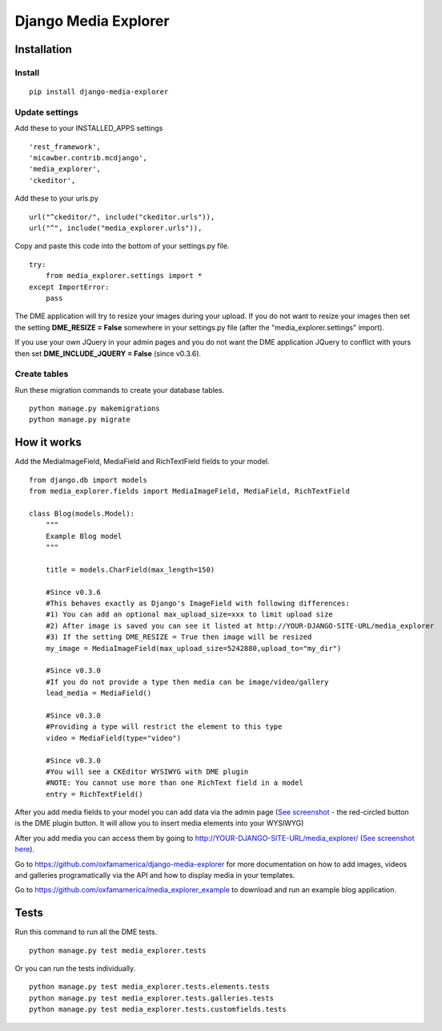 *********************
Django Media Explorer
*********************


Installation
************

Install
#######

::

    pip install django-media-explorer

Update settings
###############

Add these to your INSTALLED_APPS settings

::

    'rest_framework',
    'micawber.contrib.mcdjango',
    'media_explorer',
    'ckeditor',

Add these to your urls.py

::

    url("^ckeditor/", include("ckeditor.urls")),
    url("^", include("media_explorer.urls")),

Copy and paste this code into the bottom of your settings.py file.

::

    try:
        from media_explorer.settings import *
    except ImportError:
        pass


The DME application will try to resize your images during your upload. If you do not want to resize your images then set the setting **DME_RESIZE = False** somewhere in your settings.py file (after the "media_explorer.settings" import).

If you use your own JQuery in your admin pages and you do not want the DME application JQuery to conflict with yours then set **DME_INCLUDE_JQUERY = False** (since v0.3.6).

Create tables
#############

Run these migration commands to create your database tables.

::

    python manage.py makemigrations
    python manage.py migrate


How it works
************

Add the MediaImageField, MediaField and RichTextField fields to your model.

::

    from django.db import models
    from media_explorer.fields import MediaImageField, MediaField, RichTextField

    class Blog(models.Model):
        """
        Example Blog model
        """

        title = models.CharField(max_length=150)

        #Since v0.3.6
        #This behaves exactly as Django's ImageField with following differences:
        #1) You can add an optional max_upload_size=xxx to limit upload size
        #2) After image is saved you can see it listed at http://YOUR-DJANGO-SITE-URL/media_explorer
        #3) If the setting DME_RESIZE = True then image will be resized
        my_image = MediaImageField(max_upload_size=5242880,upload_to="my_dir")

        #Since v0.3.0
        #If you do not provide a type then media can be image/video/gallery
        lead_media = MediaField()

        #Since v0.3.0
        #Providing a type will restrict the element to this type
        video = MediaField(type="video")

        #Since v0.3.0
        #You will see a CKEditor WYSIWYG with DME plugin
        #NOTE: You cannot use more than one RichText field in a model
        entry = RichTextField()

After you add media fields to your model you can add data via the admin page (`See screenshot <https://s3.amazonaws.com/media.oxfamamerica.org/images/github/add_blog.png>`_ - the red-circled button is the DME plugin button. It will allow you to insert media elements into your WYSIWYG)

After you add media you can access them by going to http://YOUR-DJANGO-SITE-URL/media_explorer/ (`See screenshot here <http://media.oxfamamerica.org.s3.amazonaws.com/images/github/dme-images.jpg>`_).

Go to https://github.com/oxfamamerica/django-media-explorer for more documentation on how to add images, videos and galleries programatically via the API and how to display media in your templates.

Go to https://github.com/oxfamamerica/media_explorer_example to download and run an example blog application.


Tests
*****

Run this command to run all the DME tests.

::

    python manage.py test media_explorer.tests

Or you can run the tests individually.

::

    python manage.py test media_explorer.tests.elements.tests
    python manage.py test media_explorer.tests.galleries.tests
    python manage.py test media_explorer.tests.customfields.tests




